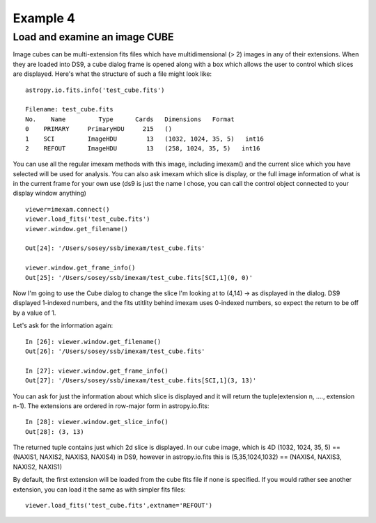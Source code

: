 Example 4
=========

Load and examine an image CUBE
------------------------------
Image cubes can be multi-extension fits files which have multidimensional (> 2) images in any of their extensions. When they are loaded into DS9, a cube dialog frame is opened along with a box which allows the user to control which slices are displayed. Here's what the structure of such a file might look like::

    astropy.io.fits.info('test_cube.fits')

    Filename: test_cube.fits
    No.    Name         Type      Cards   Dimensions   Format
    0    PRIMARY     PrimaryHDU     215   ()              
    1    SCI         ImageHDU        13   (1032, 1024, 35, 5)   int16   
    2    REFOUT      ImageHDU        13   (258, 1024, 35, 5)   int16   


You can use all the regular imexam methods with this image, including imexam() and the current slice which you have selected will be used for analysis. You can also ask imexam which slice is display, or the full image information of what is in the current frame for your own use (ds9 is just the name I chose, you can call the control object connected to your display window anything) ::


    viewer=imexam.connect()
    viewer.load_fits('test_cube.fits')
    viewer.window.get_filename()
    
    Out[24]: '/Users/sosey/ssb/imexam/test_cube.fits'
    
    viewer.window.get_frame_info()
    Out[25]: '/Users/sosey/ssb/imexam/test_cube.fits[SCI,1](0, 0)'
        
    

Now I'm going to use the Cube dialog to change the slice I'm looking at to (4,14) -> as displayed in the dialog. DS9 displayed 1-indexed numbers, and the fits utitlity behind imexam uses 0-indexed numbers, so expect the return to be off by a value of 1. 


Let's ask for the information again::

    In [26]: viewer.window.get_filename()
    Out[26]: '/Users/sosey/ssb/imexam/test_cube.fits'

    In [27]: viewer.window.get_frame_info()
    Out[27]: '/Users/sosey/ssb/imexam/test_cube.fits[SCI,1](3, 13)'


You can ask for just the information about which slice is displayed and it will return the tuple(extension n, ...., extension n-1). The extensions are ordered in row-major form in astropy.io.fits::

    In [28]: viewer.window.get_slice_info()
    Out[28]: (3, 13)

The returned tuple contains just which 2d slice is displayed. In our cube image, which is 4D (1032, 1024, 35, 5) == (NAXIS1, NAXIS2, NAXIS3, NAXIS4) in DS9, however in astropy.io.fits this is  (5,35,1024,1032) == (NAXIS4, NAXIS3, NAXIS2, NAXIS1)


By default, the first extension will be loaded from the cube fits file if none is specified. If you would rather see another extension, you can load it the same as with simpler fits files::

    viewer.load_fits('test_cube.fits',extname='REFOUT')

